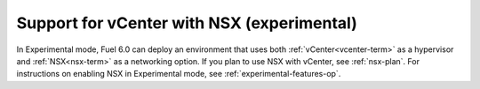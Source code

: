 
Support for vCenter with NSX (experimental)
-------------------------------------------

In Experimental mode, Fuel 6.0 can deploy an environment that uses
both :ref:`vCenter<vcenter-term>`
as a hypervisor and :ref:`NSX<nsx-term>` as a networking option.
If you plan to use NSX with vCenter, see :ref:`nsx-plan`.
For instructions on enabling NSX in Experimental mode,
see :ref:`experimental-features-op`.


